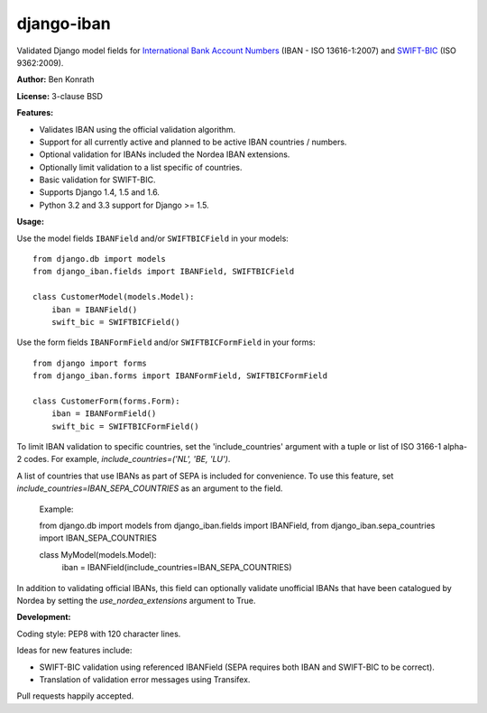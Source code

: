 django-iban
===========

.. image:: https://secure.travis-ci.org/benkonrath/django-iban.png?branch=master
   :target: http://travis-ci.org/benkonrath/django-iban?branch=master
.. image:: https://coveralls.io/repos/benkonrath/django-iban/badge.png?branch=master
   :target: https://coveralls.io/r/benkonrath/django-iban?branch=master
.. image:: https://pypip.in/v/django-iban/badge.png
   :target: https://crate.io/packages/django-iban/
.. image:: https://pypip.in/d/django-iban/badge.png
   :target: https://crate.io/packages/django-iban/

Validated Django model fields for `International Bank Account Numbers`_ (IBAN - ISO 13616-1:2007) and
`SWIFT-BIC`_ (ISO 9362:2009).

**Author:** Ben Konrath

**License:** 3-clause BSD

**Features:**

* Validates IBAN using the official validation algorithm.
* Support for all currently active and planned to be active IBAN countries / numbers.
* Optional validation for IBANs included the Nordea IBAN extensions.
* Optionally limit validation to a list specific of countries.
* Basic validation for SWIFT-BIC.
* Supports Django 1.4, 1.5 and 1.6.
* Python 3.2 and 3.3 support for Django >= 1.5.

**Usage:**

Use the model fields ``IBANField`` and/or ``SWIFTBICField`` in your models::

    from django.db import models
    from django_iban.fields import IBANField, SWIFTBICField

    class CustomerModel(models.Model):
        iban = IBANField()
        swift_bic = SWIFTBICField()

Use the form fields ``IBANFormField`` and/or ``SWIFTBICFormField`` in your forms::

    from django import forms
    from django_iban.forms import IBANFormField, SWIFTBICFormField

    class CustomerForm(forms.Form):
        iban = IBANFormField()
        swift_bic = SWIFTBICFormField()

To limit IBAN validation to specific countries, set the 'include_countries' argument with a tuple or list of ISO 3166-1
alpha-2 codes. For example, `include_countries=('NL', 'BE, 'LU')`.

A list of countries that use IBANs as part of SEPA is included for convenience. To use this feature, set
`include_countries=IBAN_SEPA_COUNTRIES` as an argument to the field.

    Example::

    from django.db import models
    from django_iban.fields import IBANField,
    from django_iban.sepa_countries import IBAN_SEPA_COUNTRIES

    class MyModel(models.Model):
        iban = IBANField(include_countries=IBAN_SEPA_COUNTRIES)

In addition to validating official IBANs, this field can optionally validate unofficial IBANs that have been
catalogued by Nordea by setting the `use_nordea_extensions` argument to True.


**Development:**

Coding style: PEP8 with 120 character lines.

Ideas for new features include:

* SWIFT-BIC validation using referenced IBANField (SEPA requires both IBAN and SWIFT-BIC to be correct).
* Translation of validation error messages using Transifex.

Pull requests happily accepted.

.. _International Bank Account Numbers: https://en.wikipedia.org/wiki/International_Bank_Account_Number
.. _SWIFT-BIC: https://en.wikipedia.org/wiki/ISO_9362
